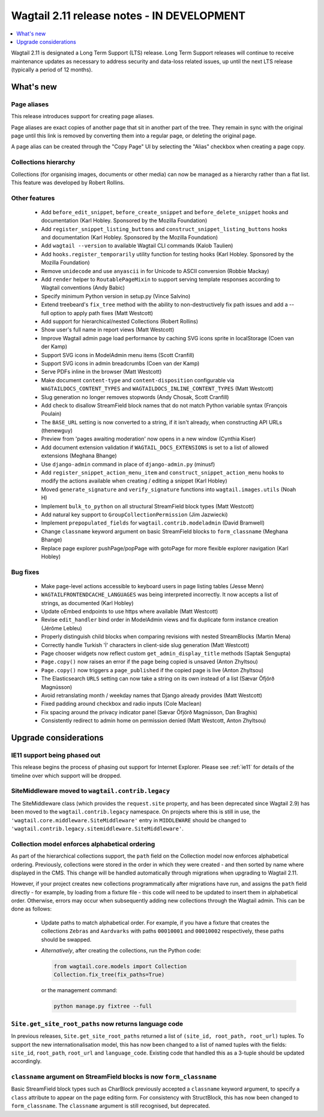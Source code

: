 ===========================================
Wagtail 2.11 release notes - IN DEVELOPMENT
===========================================

.. contents::
    :local:
    :depth: 1


Wagtail 2.11 is designated a Long Term Support (LTS) release. Long Term Support releases will continue to receive maintenance updates as necessary to address security and data-loss related issues, up until the next LTS release (typically a period of 12 months).


What's new
==========

Page aliases
~~~~~~~~~~~~

This release introduces support for creating page aliases.

Page aliases are exact copies of another page that sit in another part of the tree.
They remain in sync with the original page until this link is removed by converting them into a regular page, or deleting the original page.

A page alias can be created through the "Copy Page" UI by selecting the "Alias" checkbox when creating a page copy.


Collections hierarchy
~~~~~~~~~~~~~~~~~~~~~

Collections (for organising images, documents or other media) can now be managed as a hierarchy rather than a flat list. This feature was developed by Robert Rollins.


Other features
~~~~~~~~~~~~~~

 * Add ``before_edit_snippet``, ``before_create_snippet`` and ``before_delete_snippet`` hooks and documentation (Karl Hobley. Sponsored by the Mozilla Foundation)
 * Add ``register_snippet_listing_buttons`` and ``construct_snippet_listing_buttons`` hooks and documentation (Karl Hobley. Sponsored by the Mozilla Foundation)
 * Add ``wagtail --version`` to available Wagtail CLI commands (Kalob Taulien)
 * Add ``hooks.register_temporarily`` utility function for testing hooks (Karl Hobley. Sponsored by the Mozilla Foundation)
 * Remove ``unidecode`` and use ``anyascii`` in for Unicode to ASCII conversion (Robbie Mackay)
 * Add ``render`` helper to ``RoutablePageMixin`` to support serving template responses according to Wagtail conventions (Andy Babic)
 * Specify minimum Python version in setup.py (Vince Salvino)
 * Extend treebeard's ``fix_tree`` method with the ability to non-destructively fix path issues and add a --full option to apply path fixes (Matt Westcott)
 * Add support for hierarchical/nested Collections (Robert Rollins)
 * Show user's full name in report views (Matt Westcott)
 * Improve Wagtail admin page load performance by caching SVG icons sprite in localStorage (Coen van der Kamp)
 * Support SVG icons in ModelAdmin menu items (Scott Cranfill)
 * Support SVG icons in admin breadcrumbs (Coen van der Kamp)
 * Serve PDFs inline in the browser (Matt Westcott)
 * Make document ``content-type`` and ``content-disposition`` configurable via ``WAGTAILDOCS_CONTENT_TYPES`` and ``WAGTAILDOCS_INLINE_CONTENT_TYPES`` (Matt Westcott)
 * Slug generation no longer removes stopwords (Andy Chosak, Scott Cranfill)
 * Add check to disallow StreamField block names that do not match Python variable syntax (François Poulain)
 * The ``BASE_URL`` setting is now converted to a string, if it isn't already, when constructing API URLs (thenewguy)
 * Preview from 'pages awaiting moderation' now opens in a new window (Cynthia Kiser)
 * Add document extension validation if ``WAGTAIL_DOCS_EXTENSIONS`` is set to a list of allowed extensions (Meghana Bhange)
 * Use ``django-admin`` command in place of ``django-admin.py`` (minusf)
 * Add ``register_snippet_action_menu_item`` and ``construct_snippet_action_menu`` hooks to modify the actions available when creating / editing a snippet (Karl Hobley)
 * Moved ``generate_signature`` and ``verify_signature`` functions into ``wagtail.images.utils`` (Noah H)
 * Implement ``bulk_to_python`` on all structural StreamField block types (Matt Westcott)
 * Add natural key support to ``GroupCollectionPermission`` (Jim Jazwiecki)
 * Implement ``prepopulated_fields`` for ``wagtail.contrib.modeladmin`` (David Bramwell)
 * Change ``classname`` keyword argument on basic StreamField blocks to ``form_classname`` (Meghana Bhange)
 * Replace page explorer pushPage/popPage with gotoPage for more flexible explorer navigation (Karl Hobley)


Bug fixes
~~~~~~~~~

 * Make page-level actions accessible to keyboard users in page listing tables (Jesse Menn)
 * ``WAGTAILFRONTENDCACHE_LANGUAGES`` was being interpreted incorrectly. It now accepts a list of strings, as documented (Karl Hobley)
 * Update oEmbed endpoints to use https where available (Matt Westcott)
 * Revise ``edit_handler`` bind order in ModelAdmin views and fix duplicate form instance creation (Jérôme Lebleu)
 * Properly distinguish child blocks when comparing revisions with nested StreamBlocks (Martin Mena)
 * Correctly handle Turkish 'İ' characters in client-side slug generation (Matt Westcott)
 * Page chooser widgets now reflect custom ``get_admin_display_title`` methods (Saptak Sengupta)
 * ``Page.copy()`` now raises an error if the page being copied is unsaved (Anton Zhyltsou)
 * ``Page.copy()`` now triggers a ``page_published`` if the copied page is live (Anton Zhyltsou)
 * The Elasticsearch ``URLS`` setting can now take a string on its own instead of a list (Sævar Öfjörð Magnússon)
 * Avoid retranslating month / weekday names that Django already provides (Matt Westcott)
 * Fixed padding around checkbox and radio inputs (Cole Maclean)
 * Fix spacing around the privacy indicator panel (Sævar Öfjörð Magnússon, Dan Braghis)
 * Consistently redirect to admin home on permission denied (Matt Westcott, Anton Zhyltsou)


Upgrade considerations
======================

IE11 support being phased out
~~~~~~~~~~~~~~~~~~~~~~~~~~~~~

This release begins the process of phasing out support for Internet Explorer. Please see :ref:`ie11` for details of the timeline over which support will be dropped.


SiteMiddleware moved to ``wagtail.contrib.legacy``
~~~~~~~~~~~~~~~~~~~~~~~~~~~~~~~~~~~~~~~~~~~~~~~~~~

The SiteMiddleware class (which provides the ``request.site`` property, and has been deprecated since Wagtail 2.9) has been moved to the ``wagtail.contrib.legacy`` namespace. On projects where this is still in use, the ``'wagtail.core.middleware.SiteMiddleware'`` entry in ``MIDDLEWARE`` should be changed to ``'wagtail.contrib.legacy.sitemiddleware.SiteMiddleware'``.


Collection model enforces alphabetical ordering
~~~~~~~~~~~~~~~~~~~~~~~~~~~~~~~~~~~~~~~~~~~~~~~

As part of the hierarchical collections support, the ``path`` field on the Collection model now enforces alphabetical ordering. Previously, collections were stored in the order in which they were created - and then sorted by name where displayed in the CMS. This change will be handled automatically through migrations when upgrading to Wagtail 2.11.

However, if your project creates new collections programmatically after migrations have run, and assigns the ``path`` field directly - for example, by loading from a fixture file - this code will need to be updated to insert them in alphabetical order. Otherwise, errors may occur when subsequently adding new collections through the Wagtail admin. This can be done as follows:

 * Update paths to match alphabetical order. For example, if you have a fixture that creates the collections ``Zebras`` and ``Aardvarks`` with paths ``00010001`` and ``00010002`` respectively, these paths should be swapped.
 * *Alternatively*, after creating the collections, run the Python code:

   .. code-block:: python

       from wagtail.core.models import Collection
       Collection.fix_tree(fix_paths=True)

   or the management command:

   .. code-block:: console

       python manage.py fixtree --full


``Site.get_site_root_paths`` now returns language code
~~~~~~~~~~~~~~~~~~~~~~~~~~~~~~~~~~~~~~~~~~~~~~~~~~~~~~

In previous releases, ``Site.get_site_root_paths`` returned a list of ``(site_id, root_path, root_url)`` tuples. To support the new internationalisation model, this has now been changed to a list of named tuples with the fields: ``site_id``, ``root_path``, ``root_url`` and ``language_code``. Existing code that handled this as a 3-tuple should be updated accordingly.


``classname`` argument on StreamField blocks is now ``form_classname``
~~~~~~~~~~~~~~~~~~~~~~~~~~~~~~~~~~~~~~~~~~~~~~~~~~~~~~~~~~~~~~~~~~~~~~

Basic StreamField block types such as CharBlock previously accepted a ``classname`` keyword argument, to specify a ``class`` attribute to appear on the page editing form. For consistency with StructBlock, this has now been changed to ``form_classname``. The ``classname`` argument is still recognised, but deprecated.
